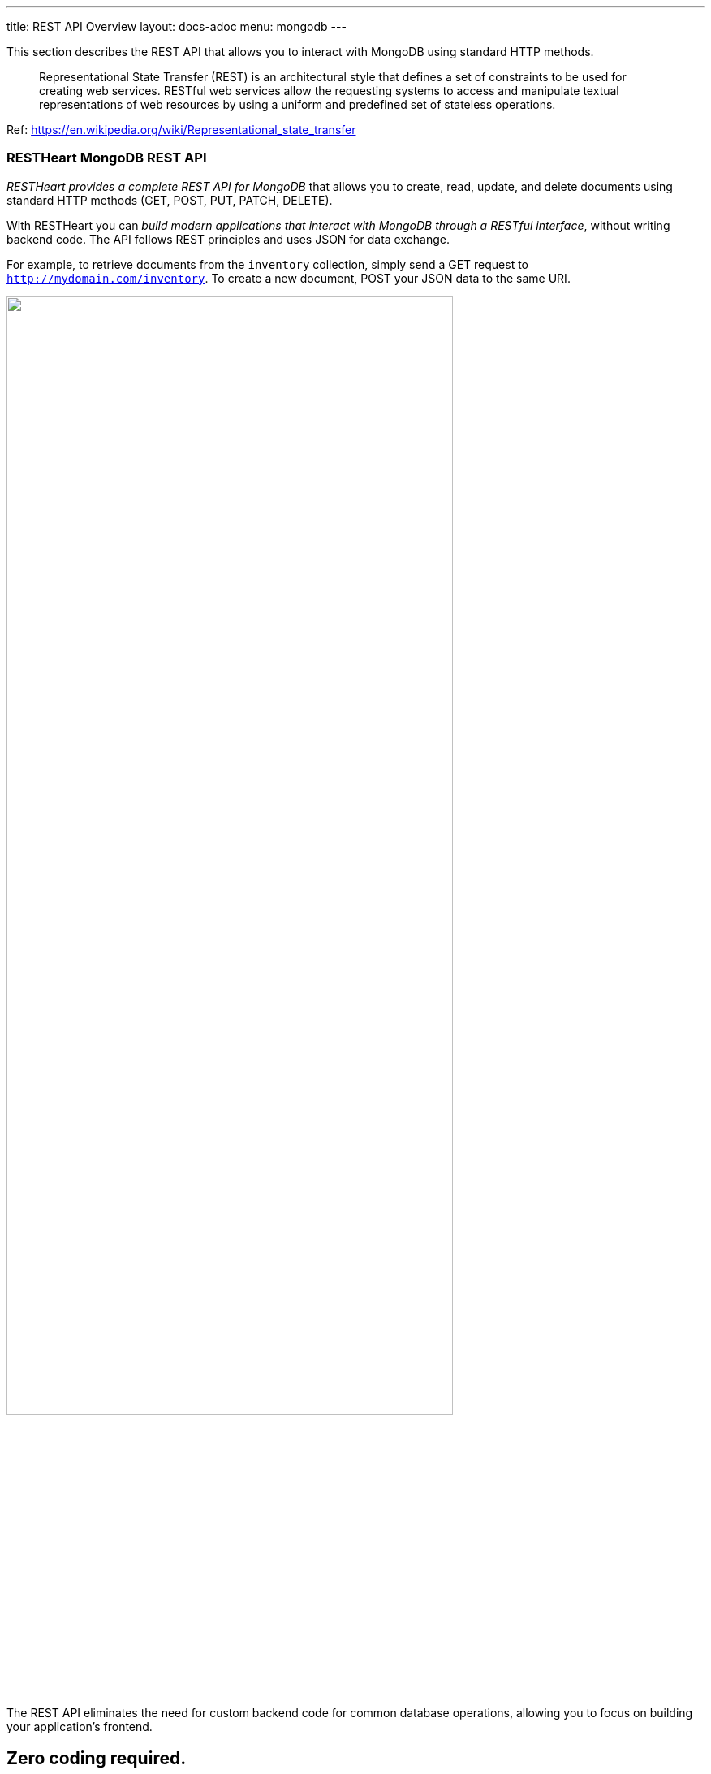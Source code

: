 ---
title: REST API Overview
layout: docs-adoc
menu: mongodb
---

This section describes the REST API that allows you to interact with MongoDB using standard HTTP methods.

> Representational State Transfer (REST) is an architectural style that defines a set of constraints to be used for creating web services. RESTful web services allow the requesting systems to access and manipulate textual representations of web resources by using a uniform and predefined set of stateless operations.

Ref: https://en.wikipedia.org/wiki/Representational_state_transfer

=== RESTHeart MongoDB REST API

__RESTHeart provides a complete REST API for MongoDB__ that allows you to create, read, update, and delete documents using standard HTTP methods (GET, POST, PUT, PATCH, DELETE).

With RESTHeart you can __build modern applications that interact with MongoDB through a RESTful interface__, without writing backend code. The API follows REST principles and uses JSON for data exchange.

For example, to retrieve documents from the `inventory` collection, simply send a GET request to `http://mydomain.com/inventory`. To create a new document, POST your JSON data to the same URI.

++++
<img src="/images/restheart-what-is-it.svg" width="80%" height="auto" class="image-center img-responsive" />
++++

The REST API eliminates the need for custom backend code for common database operations, allowing you to focus on building your application's frontend.

++++
<div class="alert alert-success" role="alert">
    <h2 class="alert-heading"><strong>Zero coding required.</strong></h2>
    <hr class="my-2">
    <p>Access MongoDB data with simple HTTP requests.</p>
    <p>Check the <a class="alert-link" href="/docs/mongodb-rest/tutorial">tutorial</a> to get started!</p>
</div>
++++

=== Key Features

* **Standard HTTP Methods**: Use GET, POST, PUT, PATCH, DELETE to interact with your data
* **JSON Documents**: Work with JSON representations of MongoDB documents
* **Query Documents**: Filter, sort, project, and paginate results using query parameters
* **Aggregations**: Execute MongoDB aggregation pipelines via REST
* **Bulk Operations**: Insert, update, or delete multiple documents in a single request
* **GridFS Support**: Store and retrieve binary files
* **Transactions**: Execute multiple operations atomically
* **JSON Schema Validation**: Enforce data structure and validation rules
* **ETags for Concurrency Control**: Prevent conflicts with optimistic locking

=== API Resources

RESTHeart exposes MongoDB resources through intuitive URIs:

* **Databases**: `/{db}` - Create, delete, or get information about a database
* **Collections**: `/{db}/{collection}` - Create, delete, or query collections
* **Documents**: `/{db}/{collection}/{id}` - Create, read, update, or delete specific documents
* **Aggregations**: `/{db}/{collection}/_aggrs/{aggregation}` - Execute predefined aggregation pipelines
* **File Buckets**: `/{db}/{bucket}.files` - Store and retrieve files using GridFS
* **Indexes**: `/{db}/{collection}/_indexes` - Manage collection indexes
* **Sessions**: `/{db}/_sessions` - Manage transactions

=== Getting Started

The best way to learn the REST API is through hands-on examples:

1. **link:/docs/mongodb-rest/tutorial[Tutorial]** - Start here to learn the basics through simple examples
2. **link:/docs/mongodb-rest/read-docs[Reading Documents]** - Learn about querying, filtering, sorting, and pagination
3. **link:/docs/mongodb-rest/write-docs[Writing Documents]** - Master creating, updating, and deleting documents
4. **link:/docs/mongodb-rest/aggregations[Aggregations]** - Run powerful aggregation pipelines via REST

=== How It Works

RESTHeart acts as a REST API server that sits between your application and MongoDB:

[source]
----
Client Application → HTTP/REST → RESTHeart → MongoDB Protocol → MongoDB
----

Your application makes standard HTTP requests to RESTHeart, which translates them into MongoDB operations. Responses are returned as JSON documents.

=== Authentication and Security

RESTHeart includes built-in authentication and authorization:

* **Multiple Authentication Mechanisms**: Basic Auth, JWT tokens, and more
* **Access Control Lists (ACLs)**: Fine-grained permissions for resources
* **MongoDB Roles Integration**: Leverage existing MongoDB user roles
* **Request Predicates**: Control access based on request properties

See the link:/docs/security/overview[Security documentation] for details.

=== Next Steps

* **link:/docs/mongodb-rest/tutorial[Follow the tutorial]** to get hands-on experience
* **link:/docs/mongodb-rest/resource-uri[Learn about URI format]** to understand RESTHeart's URI structure
* **link:/docs/mongodb-rest/representation-format[Explore representation formats]** to understand JSON document formats
* **link:/docs/setup[Install RESTHeart]** to start building your application
